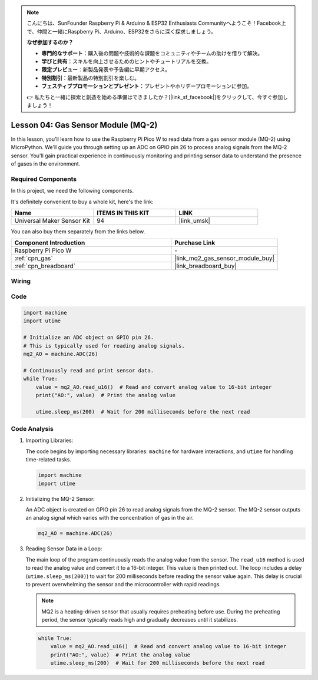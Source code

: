 .. note::

    こんにちは、SunFounder Raspberry Pi & Arduino & ESP32 Enthusiasts Communityへようこそ！Facebook上で、仲間と一緒にRaspberry Pi、Arduino、ESP32をさらに深く探求しましょう。

    **なぜ参加するのか？**

    - **専門的なサポート**：購入後の問題や技術的な課題をコミュニティやチームの助けを借りて解決。
    - **学びと共有**：スキルを向上させるためのヒントやチュートリアルを交換。
    - **限定プレビュー**：新製品発表や予告編に早期アクセス。
    - **特別割引**：最新製品の特別割引を楽しむ。
    - **フェスティブプロモーションとプレゼント**：プレゼントやホリデープロモーションに参加。

    👉 私たちと一緒に探索と創造を始める準備はできましたか？[|link_sf_facebook|]をクリックして、今すぐ参加しましょう！

.. _pico_lesson04_mq2:

Lesson 04: Gas Sensor Module (MQ-2)
============================================

In this lesson, you'll learn how to use the Raspberry Pi Pico W to read data from a gas sensor module (MQ-2) using MicroPython. We'll guide you through setting up an ADC on GPIO pin 26 to process analog signals from the MQ-2 sensor. You'll gain practical experience in continuously monitoring and printing sensor data to understand the presence of gases in the environment.

Required Components
--------------------------

In this project, we need the following components. 

It's definitely convenient to buy a whole kit, here's the link: 

.. list-table::
    :widths: 20 20 20
    :header-rows: 1

    *   - Name	
        - ITEMS IN THIS KIT
        - LINK
    *   - Universal Maker Sensor Kit
        - 94
        - |link_umsk|

You can also buy them separately from the links below.

.. list-table::
    :widths: 30 20
    :header-rows: 1

    *   - Component Introduction
        - Purchase Link

    *   - Raspberry Pi Pico W
        - \-
    *   - :ref:`cpn_gas`
        - |link_mq2_gas_sensor_module_buy|
    *   - :ref:`cpn_breadboard`
        - |link_breadboard_buy|


Wiring
---------------------------

.. image:: img/Lesson_04_mq2_sensor_circuit_bb.png
    :width: 100%


Code
---------------------------

.. code-block:: python

   import machine
   import utime
   
   # Initialize an ADC object on GPIO pin 26.
   # This is typically used for reading analog signals.
   mq2_AO = machine.ADC(26)
   
   # Continuously read and print sensor data.
   while True:
       value = mq2_AO.read_u16()  # Read and convert analog value to 16-bit integer
       print("AO:", value)  # Print the analog value
   
       utime.sleep_ms(200)  # Wait for 200 milliseconds before the next read

Code Analysis
---------------------------

#. Importing Libraries:

   The code begins by importing necessary libraries: ``machine`` for hardware interactions, and ``utime`` for handling time-related tasks.

   .. code-block:: python

      import machine
      import utime

#. Initializing the MQ-2 Sensor:

   An ADC object is created on GPIO pin 26 to read analog signals from the MQ-2 sensor. The MQ-2 sensor outputs an analog signal which varies with the concentration of gas in the air.

   .. code-block:: python

      mq2_AO = machine.ADC(26)

#. Reading Sensor Data in a Loop:

   The main loop of the program continuously reads the analog value from the sensor. The ``read_u16`` method is used to read the analog value and convert it to a 16-bit integer. This value is then printed out. The loop includes a delay (``utime.sleep_ms(200)``) to wait for 200 milliseconds before reading the sensor value again. This delay is crucial to prevent overwhelming the sensor and the microcontroller with rapid readings.

   .. note:: 
   
     MQ2 is a heating-driven sensor that usually requires preheating before use. During the preheating period, the sensor typically reads high and gradually decreases until it stabilizes.

   .. code-block:: python

      while True:
          value = mq2_AO.read_u16()  # Read and convert analog value to 16-bit integer
          print("AO:", value)  # Print the analog value
          utime.sleep_ms(200)  # Wait for 200 milliseconds before the next read